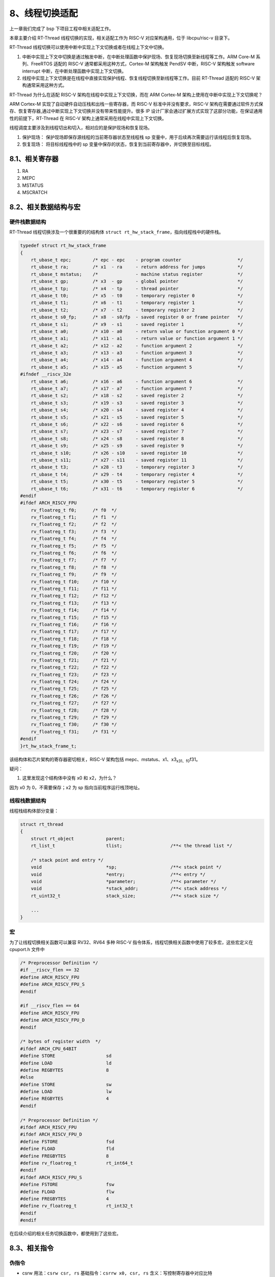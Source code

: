 8、线程切换适配
===============

上一章我们完成了 bsp 下项目工程中相关适配工作。

本章主要介绍 RT-Thread 线程切换的实现，相关适配工作为 RISC-V
对应架构通用，位于 libcpu/risc-v 目录下。

RT-Thread 线程切换可以使用中断中实现上下文切换或者在线程上下文中切换。

1. 中断中实现上下文中切换是通过触发中断，在中断处理函数中保护现场、恢复现场切换至新线程等工作。ARM
   Core-M 系列、FreeRTOS 适配的 RISC-V 通常都采用这种方式，Cortex-M
   架构触发 PendSV 中断，RISC-V 架构触发 software interrupt
   中断，在中断处理函数中实现上下文切换。

2. 线程中实现上下文切换是在线程中直接实现保护线程、恢复线程切换至新线程等工作。目前
   RT-Thread 适配的 RISC-V 架构通常采用这种方式。

RT-Thread 为什么在适配 RISC-V 架构在线程中实现上下文切换，而在 ARM
Cortex-M 架构上使用在中断中实现上下文切换呢？

ARM Cortex-M 实现了自动硬件自动压栈和出栈一些寄存器，而 RISC-V
标准中并没有要求，RISC-V
架构在需要通过软件方式保存、恢复寄存器,通过中断实现上下文切换并没有带来性能提升。很多
IP
设计厂家会通过扩展方式实现了这部分功能，在保证通用性的前提下，RT-Thread
在 RISC-V 架构上通常采用在线程中实现上下文切换。

线程调度主要涉及到线程切出和切入，相对应的是保护现场和恢复现场。

1. 保护现场： 保护现场即保存源线程的当前寄存器状态至线程栈 sp
   变量中，用于后续再次需要运行该线程后恢复现场。

2. 恢复现场： 将目标线程栈中的 sp
   变量中保存的状态，恢复到当前寄存器中，并切换至目标线程。

8.1、相关寄存器
---------------

1. RA
2. MEPC
3. MSTATUS
4. MSCRATCH

8.2、相关数据结构与宏
---------------------

硬件栈数据结构
~~~~~~~~~~~~~~

RT-Thread 线程切换涉及一个很重要的的结构体
``struct rt_hw_stack_frame``\ ，指向线程栈中的硬件栈。

.. code:: c

   typedef struct rt_hw_stack_frame
   {
       rt_ubase_t epc;        /* epc - epc    - program counter                     */
       rt_ubase_t ra;         /* x1  - ra     - return address for jumps            */
       rt_ubase_t mstatus;    /*              - machine status register             */
       rt_ubase_t gp;         /* x3  - gp     - global pointer                      */
       rt_ubase_t tp;         /* x4  - tp     - thread pointer                      */
       rt_ubase_t t0;         /* x5  - t0     - temporary register 0                */
       rt_ubase_t t1;         /* x6  - t1     - temporary register 1                */
       rt_ubase_t t2;         /* x7  - t2     - temporary register 2                */
       rt_ubase_t s0_fp;      /* x8  - s0/fp  - saved register 0 or frame pointer   */
       rt_ubase_t s1;         /* x9  - s1     - saved register 1                    */
       rt_ubase_t a0;         /* x10 - a0     - return value or function argument 0 */
       rt_ubase_t a1;         /* x11 - a1     - return value or function argument 1 */
       rt_ubase_t a2;         /* x12 - a2     - function argument 2                 */
       rt_ubase_t a3;         /* x13 - a3     - function argument 3                 */
       rt_ubase_t a4;         /* x14 - a4     - function argument 4                 */
       rt_ubase_t a5;         /* x15 - a5     - function argument 5                 */
   #ifndef __riscv_32e
       rt_ubase_t a6;         /* x16 - a6     - function argument 6                 */
       rt_ubase_t a7;         /* x17 - a7     - function argument 7                 */
       rt_ubase_t s2;         /* x18 - s2     - saved register 2                    */
       rt_ubase_t s3;         /* x19 - s3     - saved register 3                    */
       rt_ubase_t s4;         /* x20 - s4     - saved register 4                    */
       rt_ubase_t s5;         /* x21 - s5     - saved register 5                    */
       rt_ubase_t s6;         /* x22 - s6     - saved register 6                    */
       rt_ubase_t s7;         /* x23 - s7     - saved register 7                    */
       rt_ubase_t s8;         /* x24 - s8     - saved register 8                    */
       rt_ubase_t s9;         /* x25 - s9     - saved register 9                    */
       rt_ubase_t s10;        /* x26 - s10    - saved register 10                   */
       rt_ubase_t s11;        /* x27 - s11    - saved register 11                   */
       rt_ubase_t t3;         /* x28 - t3     - temporary register 3                */
       rt_ubase_t t4;         /* x29 - t4     - temporary register 4                */
       rt_ubase_t t5;         /* x30 - t5     - temporary register 5                */
       rt_ubase_t t6;         /* x31 - t6     - temporary register 6                */
   #endif
   #ifdef ARCH_RISCV_FPU
       rv_floatreg_t f0;      /* f0  */
       rv_floatreg_t f1;      /* f1  */
       rv_floatreg_t f2;      /* f2  */
       rv_floatreg_t f3;      /* f3  */
       rv_floatreg_t f4;      /* f4  */
       rv_floatreg_t f5;      /* f5  */
       rv_floatreg_t f6;      /* f6  */
       rv_floatreg_t f7;      /* f7  */
       rv_floatreg_t f8;      /* f8  */
       rv_floatreg_t f9;      /* f9  */
       rv_floatreg_t f10;     /* f10 */
       rv_floatreg_t f11;     /* f11 */
       rv_floatreg_t f12;     /* f12 */
       rv_floatreg_t f13;     /* f13 */
       rv_floatreg_t f14;     /* f14 */
       rv_floatreg_t f15;     /* f15 */
       rv_floatreg_t f16;     /* f16 */
       rv_floatreg_t f17;     /* f17 */
       rv_floatreg_t f18;     /* f18 */
       rv_floatreg_t f19;     /* f19 */
       rv_floatreg_t f20;     /* f20 */
       rv_floatreg_t f21;     /* f21 */
       rv_floatreg_t f22;     /* f22 */
       rv_floatreg_t f23;     /* f23 */
       rv_floatreg_t f24;     /* f24 */
       rv_floatreg_t f25;     /* f25 */
       rv_floatreg_t f26;     /* f26 */
       rv_floatreg_t f27;     /* f27 */
       rv_floatreg_t f28;     /* f28 */
       rv_floatreg_t f29;     /* f29 */
       rv_floatreg_t f30;     /* f30 */
       rv_floatreg_t f31;     /* f31 */
   #endif
   }rt_hw_stack_frame_t;

该结构体和芯片架构的寄存器密切相关，RISC-V 架构包括
mepc、mstatus、x1、x3\ :sub:`x31、f0`\ f31。

疑问：

1. 这里发现这个结构体中没有 x0 和 x2，为什么？

因为 x0 为 0，不需要保存；x2 为 sp 指向当前程序运行栈顶地址。

线程栈数据结构
~~~~~~~~~~~~~~

线程栈结构体部分变量：

.. code:: c

   struct rt_thread
   {
       struct rt_object            parent;
       rt_list_t                   tlist;                  /**< the thread list */

       /* stack point and entry */
       void                        *sp;                    /**< stack point */
       void                        *entry;                 /**< entry */
       void                        *parameter;             /**< parameter */
       void                        *stack_addr;            /**< stack address */
       rt_uint32_t                 stack_size;             /**< stack size */

       ...
   }

宏
~~

为了让线程切换相关函数可以兼容 RV32、RV64 多种 RISC-V
指令体系，线程切换相关函数中使用了较多宏，这些宏定义在 cpuport.h 文件中

.. code:: c

   /* Preprocessor Definition */
   #if __riscv_flen == 32
   #define ARCH_RISCV_FPU
   #define ARCH_RISCV_FPU_S
   #endif

   #if __riscv_flen == 64
   #define ARCH_RISCV_FPU
   #define ARCH_RISCV_FPU_D
   #endif

   /* bytes of register width  */
   #ifdef ARCH_CPU_64BIT
   #define STORE                   sd
   #define LOAD                    ld
   #define REGBYTES                8
   #else
   #define STORE                   sw
   #define LOAD                    lw
   #define REGBYTES                4
   #endif

   /* Preprocessor Definition */
   #ifdef ARCH_RISCV_FPU
   #ifdef ARCH_RISCV_FPU_D
   #define FSTORE                  fsd
   #define FLOAD                   fld
   #define FREGBYTES               8
   #define rv_floatreg_t           rt_int64_t
   #endif
   #ifdef ARCH_RISCV_FPU_S
   #define FSTORE                  fsw
   #define FLOAD                   flw
   #define FREGBYTES               4
   #define rv_floatreg_t           rt_int32_t
   #endif
   #endif

在后续介绍的相关任务切换函数中，都使用到了这些宏。

8.3、相关指令
-------------

伪指令
~~~~~~

-  csrw 用法：\ ``csrw csr, rs`` 基础指令：\ ``csrrw x0, csr, rs``
   含义：写控制寄存器中对应比特

-  csrr 用法：\ ``csrr rd，csr`` 基础指令：\ ``CSRRS rd，csr，x0``
   含义：读取控制寄存器 示例：

.. code:: s

   csrr t0, mstatus                # 读取 mstatus 到 t0

-  csrs (Control and Status Register Set) 用法：\ ``csrs csr, rs``
   基础指令：\ ``csrrs x0, csr, rs`` 含义：置位控制寄存器中对应比特
   示例：

.. code:: s

   csrs mstatus, (1 << 2)                # 将 mstatus bit3 置1

-  beqz 用法：\ ``beqz rs, offset`` 基础指令：\ ``beq rs, x0, offset``
   含义：寄存器为零分支跳转 示例：

-  andi 立即数按位与指令 语法：\ ``andi rd, rs1, imm12``
   操作：\ ``rd ← rs1 & sign_extend(imm12)``

-  sw 字存储指令 语法：\ ``sw rs2, imm12(rs1)``

-  lw 有符号扩展字加载指令 语法：\ ``lw rd, imm12(rs1)``

mret
~~~~

当异常程序处理完成后，最终要从异常服务程序中退出，并返回主程序。

RISC-V 中定义了一组退出指令 mret，sret，和 uret，对于机器模式，对应
mret。注意高等级的特权模式可以执行低等级的xret指令，即 M 模式可以执行
mret，sret 和 uret。在机器模式下退出异常时候，软件必须使用 mret。

RISC-V 架构规定，处理器执行完 mret 指令后，硬件行为如下：

1. 停止执行当前程序流，转而从 CSR 寄存器 MEPC 定义的 PC 地址开始执行。
2. 硬件更新 CSR 寄存器机器模式状态寄存器 MSTATUS。MSTATUS 寄存器 MIE
   域被更新为当前 MPIE 的值。MPIE 域的值则更新为1。

8.4、线程栈初始化
-----------------

内核在线程创建和线程初始化中调用 ``rt_hw_stack_init``
函数实现线程栈初始化。

.. code:: c

   /**
    * This function will initialize thread stack
    *
    * @param tentry the entry of thread
    * @param parameter the parameter of entry
    * @param stack_addr the beginning stack address
    * @param texit the function will be called when thread exit
    *
    * @return stack address
    */
   rt_uint8_t *rt_hw_stack_init(void       *tentry,
                                void       *parameter,
                                rt_uint8_t *stack_addr,
                                void       *texit)
   {
       struct rt_hw_stack_frame *frame;
       rt_uint8_t         *stk;
       int                i;

       stk  = stack_addr + sizeof(rt_ubase_t);
       stk  = (rt_uint8_t *)RT_ALIGN_DOWN((rt_ubase_t)stk, REGBYTES);
       stk -= sizeof(struct rt_hw_stack_frame);

       frame = (struct rt_hw_stack_frame *)stk;

       for (i = 0; i < sizeof(struct rt_hw_stack_frame) / sizeof(rt_ubase_t); i++)
       {
           ((rt_ubase_t *)frame)[i] = 0xdeadbeef;
       }

       frame->ra      = (rt_ubase_t)texit;
       frame->a0      = (rt_ubase_t)parameter;
       frame->epc     = (rt_ubase_t)tentry;

       /* force to machine mode(MPP=11) and set MPIE to 1 */
   #ifdef ARCH_RISCV_FPU
       frame->mstatus = 0x7880;
   #else
       frame->mstatus = 0x1880;
   #endif

       return stk;
   }

``rt_hw_stack_init`` 函数主要完成了以下工作： 1.
对齐线程栈，对齐长度与当前指令集长度有关，RV32 为 4 字节，RV64 为 8
字节。 2. 将所有栈数据设置为 0xdeadbeef。 3. 将传入的
texit、parameter、tentry 分别赋值至线程栈中的 ra、a0、epc。 -
texit：RT-Thread 内部函数 \_thread_exit。 -
tentry：用户创建线程的线程函数。 - parameter：传递给线程函数参数。

4. 设置 mstatus，包括 MIE、MPIE、MPP、FS，实现使能
   FPU、开启总中断等功能。RT-Thread
   一开始就关闭了全局中断，在开始调度器时调用
   ``rt_hw_context_switch_to`` 函数，会将当前线程栈的 mstatus
   的值赋值给芯片的 mstatus 寄存器，完成全局中断开启。

``rt_hw_stack_init`` 函数在 ``_thread_init`` 函数中被调用，调用形式为：

.. code:: c

   thread->sp = (void *)rt_hw_stack_init(thread->entry, thread->parameter,
                                           (rt_uint8_t *)((char *)thread->stack_addr + thread->stack_size - sizeof(rt_ubase_t)),
                                           (void *)_thread_exit);

通过该函数的传入的参数可以看到，传入的线程栈起始地址 （stack_addr）为
``thread->stack_addr + thread->stack_size``\ ，该地址为栈顶地址。\ ``rt_hw_stack_init``
函数将对齐后的线程栈顶地址并减去结构体 ``struct rt_hw_stack_frame``
数据长度作为返回值存储至线程的栈 sp
变量，这个地址也就是线程栈空余空间栈顶地址，后续所有的线程切换都会用到这个
sp 变量。

.. figure:: /img/rt-thread/risc-v/port/statc_addr.png
   :alt: stack_addr

   stack_addr

8.5、无来源线程的上下文切换函数
-------------------------------

该函数在调度器启动第一个线程的时候调用，以及在 signal 中被调用，在 SMP
和非 SMP 的芯片上，该函数对应的 API 不同。 - 非
SMP：\ ``void rt_hw_context_switch_to(rt_ubase_t to)`` -
SMP：\ ``void rt_hw_context_switch_to(rt_ubase_t to, stuct rt_thread *to_thread)``

不同 API 传入的参数不同，在同一汇编函数中实现，非 SMP
的函数只有1个参数传入给了 a0 寄存器，SMP 的函数同时会将第 2 个参数传给了
a1 寄存器。

``rt_hw_context_switch_to`` 函数实现如下：

.. code:: s

   /*
    * #ifdef RT_USING_SMP
    * void rt_hw_context_switch_to(rt_ubase_t to, stuct rt_thread *to_thread);
    * #else
    * void rt_hw_context_switch_to(rt_ubase_t to);
    * #endif
    * a0 --> to
    * a1 --> to_thread
    */
       .globl rt_hw_context_switch_to
   rt_hw_context_switch_to:
       la t0, __rt_rvstack
       csrw mscratch,t0

       LOAD sp, (a0)

   #ifdef RT_USING_SMP
       mv   a0,   a1
       call  rt_cpus_lock_status_restore
   #endif
       LOAD a0,   2 * REGBYTES(sp)
       csrw mstatus, a0
       j    rt_hw_context_switch_exit

``rt_hw_context_switch_to`` 在调度器启动第一个线程的时候调用，传入的 to
变量即为上文讲到的 ``rt_hw_stack_init`` 函数返回保存在线程栈中的
``struct rt_hw_stack_frame`` 指向的地址，这个地址指向的是结构体的第 0
个成员。

在非 SMP 环境下 ``rt_hw_context_switch_to`` 函数中完成了 4 个工作： 1.
将启动文件中设置的栈顶地址 \__rt_rvstack 赋值给 mscratch。

.. code:: s

       la t0, __rt_rvstack
       csrw mscratch,t0

2. 将目标线程栈 to 指向地址的值赋值给 sp。

.. code:: s

   LOAD sp, (a0)

3. 将 ``struct rt_hw_stack_frame`` 结构体中的第 2 个成员内容赋值给了
   mstatus。

.. code:: s

       LOAD a0,   2 * REGBYTES(sp)
       csrw mstatus, a0

4. 跳转至 rt_hw_context_switch_exit 函数。

.. code:: s

       j    rt_hw_context_switch_exit

8.6、恢复现场
-------------

指令集架构对应的线程切出与切入是对应的，这里要先重点介绍一下
``rt_hw_context_switch_exit``
这个函数，函数完成主要工作是目标线程现场恢复并切换到该线程。该函数在后续还会被调用。

.. code:: s

   .global rt_hw_context_switch_exit
   rt_hw_context_switch_exit:
   #ifdef RT_USING_SMP
   #ifdef RT_USING_SIGNALS
       mv a0, sp

       csrr  t0, mhartid
       /* switch interrupt stack of current cpu */
       la    sp, __stack_start__
       addi  t1, t0, 1
       li    t2, __STACKSIZE__
       mul   t1, t1, t2
       add   sp, sp, t1 /* sp = (cpuid + 1) * __STACKSIZE__ + __stack_start__ */

       call rt_signal_check
       mv sp, a0
   #endif
   #endif
       /* resw ra to mepc */
       LOAD a0,   0 * REGBYTES(sp)
       csrw mepc, a0

       LOAD x1,   1 * REGBYTES(sp)
   #ifdef ARCH_RISCV_FPU
       li    t0, 0x7800
   #else
       li    t0, 0x1800
   #endif
       csrw  mstatus, t0
       LOAD a0,   2 * REGBYTES(sp)
       csrs mstatus, a0

       LOAD x4,   4 * REGBYTES(sp)
       LOAD x5,   5 * REGBYTES(sp)
       LOAD x6,   6 * REGBYTES(sp)
       LOAD x7,   7 * REGBYTES(sp)
       LOAD x8,   8 * REGBYTES(sp)
       LOAD x9,   9 * REGBYTES(sp)
       LOAD x10, 10 * REGBYTES(sp)
       LOAD x11, 11 * REGBYTES(sp)
       LOAD x12, 12 * REGBYTES(sp)
       LOAD x13, 13 * REGBYTES(sp)
       LOAD x14, 14 * REGBYTES(sp)
       LOAD x15, 15 * REGBYTES(sp)
   #ifndef __riscv_32e
       LOAD x16, 16 * REGBYTES(sp)
       LOAD x17, 17 * REGBYTES(sp)
       LOAD x18, 18 * REGBYTES(sp)
       LOAD x19, 19 * REGBYTES(sp)
       LOAD x20, 20 * REGBYTES(sp)
       LOAD x21, 21 * REGBYTES(sp)
       LOAD x22, 22 * REGBYTES(sp)
       LOAD x23, 23 * REGBYTES(sp)
       LOAD x24, 24 * REGBYTES(sp)
       LOAD x25, 25 * REGBYTES(sp)
       LOAD x26, 26 * REGBYTES(sp)
       LOAD x27, 27 * REGBYTES(sp)
       LOAD x28, 28 * REGBYTES(sp)
       LOAD x29, 29 * REGBYTES(sp)
       LOAD x30, 30 * REGBYTES(sp)
       LOAD x31, 31 * REGBYTES(sp)

       addi sp,  sp, 32 * REGBYTES
   #else
       addi sp,  sp, 16 * REGBYTES
   #endif

   #ifdef ARCH_RISCV_FPU
       FLOAD   f0, 0 * FREGBYTES(sp)
       FLOAD   f1, 1 * FREGBYTES(sp)
       FLOAD   f2, 2 * FREGBYTES(sp)
       FLOAD   f3, 3 * FREGBYTES(sp)
       FLOAD   f4, 4 * FREGBYTES(sp)
       FLOAD   f5, 5 * FREGBYTES(sp)
       FLOAD   f6, 6 * FREGBYTES(sp)
       FLOAD   f7, 7 * FREGBYTES(sp)
       FLOAD   f8, 8 * FREGBYTES(sp)
       FLOAD   f9, 9 * FREGBYTES(sp)
       FLOAD   f10, 10 * FREGBYTES(sp)
       FLOAD   f11, 11 * FREGBYTES(sp)
       FLOAD   f12, 12 * FREGBYTES(sp)
       FLOAD   f13, 13 * FREGBYTES(sp)
       FLOAD   f14, 14 * FREGBYTES(sp)
       FLOAD   f15, 15 * FREGBYTES(sp)
       FLOAD   f16, 16 * FREGBYTES(sp)
       FLOAD   f17, 17 * FREGBYTES(sp)
       FLOAD   f18, 18 * FREGBYTES(sp)
       FLOAD   f19, 19 * FREGBYTES(sp)
       FLOAD   f20, 20 * FREGBYTES(sp)
       FLOAD   f21, 21 * FREGBYTES(sp)
       FLOAD   f22, 22 * FREGBYTES(sp)
       FLOAD   f23, 23 * FREGBYTES(sp)
       FLOAD   f24, 24 * FREGBYTES(sp)
       FLOAD   f25, 25 * FREGBYTES(sp)
       FLOAD   f26, 26 * FREGBYTES(sp)
       FLOAD   f27, 27 * FREGBYTES(sp)
       FLOAD   f28, 28 * FREGBYTES(sp)
       FLOAD   f29, 29 * FREGBYTES(sp)
       FLOAD   f30, 30 * FREGBYTES(sp)
       FLOAD   f31, 31 * FREGBYTES(sp)

       addi    sp, sp, 32 * FREGBYTES
   #endif

       mret

这里的 sp 变量依然指向的是参数 to 指向的地址，也就是
``struct rt_hw_stack_frame`` 指向的首地址。

在非 SMP 环境下 ``rt_hw_context_switch_exit`` 函数依次完成以下工作 1.
将目标线程栈结构体 ``struct rt_hw_stack_frame`` 中的第 0 个成员
``rt_ubase_t epc`` 值赋值给 mepc。 2. 恢复 mstatus 寄存器的值

.. code:: s

   #ifdef ARCH_RISCV_FPU
       li    t0, 0x7800
   #else
       li    t0, 0x1800
   #endif
       csrw  mstatus, t0
       LOAD a0,   2 * REGBYTES(sp)
       csrs mstatus, a0

这里的代码看起来有些奇怪，在未开启 FPU 功能宏时，先将 mstatus 对应的
bit11、bit12 置 1，然后再读取目标线程栈结构体
``struct rt_hw_stack_frame`` 中的第 2 个成员
``rt_ubase_t mstatus``\ ，清除 mstatus 寄存器对应的 bit。

但是在线程初始化函数 ``rt_hw_stack_init`` 函数中我们也是将线程栈结构体
``struct rt_hw_stack_frame`` 中的第 2 个成员 ``rt_ubase_t mstatus``
设置为 0x1880，是不是这里 csrw 语句有点多余了？这个问题留在后续解答。

3. 依次恢复 x4\ :sub:`x31，f0`\ f31 寄存器的值，并调整当前 sp
   地址为栈顶地址。
4. 调用 ``mret`` 语句返回，\ ``mret`` 从 MEPC 寄存器定义的 PC
   地址开始执行。

8.7、中断中线程切换
-------------------

从 from 线程切换到 to 线程
``rt_hw_context_switch_interrupt(rt_uint32_t from, rt_uint32_t to)``
该函数用于中断中完成任务切换，SMP 的芯片实现方式不同。

-  无 SMP

.. code:: c

   /*
    * #ifdef RT_USING_SMP
    * void rt_hw_context_switch_interrupt(void *context, rt_ubase_t from, rt_ubase_t to, struct rt_thread *to_thread);
    * #else
    * void rt_hw_context_switch_interrupt(rt_ubase_t from, rt_ubase_t to, rt_thread_t from_thread, rt_thread_t to_thread);
    * #endif
    */
   #ifndef RT_USING_SMP
   rt_weak void rt_hw_context_switch_interrupt(rt_ubase_t from, rt_ubase_t to, rt_thread_t from_thread, rt_thread_t to_thread)
   {
       if (rt_thread_switch_interrupt_flag == 0)
           rt_interrupt_from_thread = from;

       rt_interrupt_to_thread = to;
       rt_thread_switch_interrupt_flag = 1;

       rt_trigger_software_interrupt();

       return ;
   }
   #endif /* end of RT_USING_SMP */

-  SMP

.. code:: s

   #ifdef RT_USING_SMP
   /*
    * void rt_hw_context_switch_interrupt(void *context, rt_ubase_t from, rt_ubase_t to, struct rt_thread *to_thread);
    *
    * a0 --> context
    * a1 --> from
    * a2 --> to
    * a3 --> to_thread
    */
       .globl rt_hw_context_switch_interrupt
   rt_hw_context_switch_interrupt:

       STORE a0, 0(a1)

       LOAD  sp, 0(a2)
       move  a0, a3
       call rt_cpus_lock_status_restore

       j rt_hw_context_switch_exit

   #endif

该函数通过 rt_weak
申请可在需要中断中完成上下文切换的芯片上实现该函数。该函数在内核调度函数
``rt_schedule()`` 中被调用，在非 SMP 的芯片上，调用形式为
``rt_hw_context_switch_interrupt((rt_ubase_t)&from_thread->sp, (rt_ubase_t)&to_thread->sp, from_thread, to_thread)``

中断中线程切换涉及到 3 个变量： -
``rt_uint32_t rt_thread_switch_interrupt_flag``:
表示需要在中断中进行切换的标志。 -
``rt_uint32_t rt_interrupt_from_thread, rt_interrupt_to_thread``:
在线程进行上下文切换时，用于保存 from 和 to 线程。

在 libcpu/risc-v/common/interrupt_gcc.S 中断处理函数 ``SW_handler``
中，通过变量 ``rt_thread_switch_interrupt_flag``
判断是否需要找中断中进行线程切换，如果需要就通过
``rt_interrupt_from_thread`` 和 ``rt_interrupt_to_thread``
变量做上下文切换。相关代码如下：

.. code:: s

       /* Determine whether to trigger scheduling at the interrupt function */
       la    t0, rt_thread_switch_interrupt_flag
       lw    t2, 0(t0)
       beqz  t2, 1f
       /* clear the flag of rt_thread_switch_interrupt_flag */
       sw    zero, 0(t0)

       csrr  a0, mepc
       STORE a0, 0 * REGBYTES(sp)

       la    t0, rt_interrupt_from_thread
       LOAD  t1, 0(t0)
       STORE sp, 0(t1)

       la    t0, rt_interrupt_to_thread
       LOAD  t1, 0(t0)
       LOAD  sp, 0(t1)

8.8、线程和线程间切换
---------------------

从 from 线程切换到 to 线程
``rt_hw_context_switch(rt_uint32_t from, rt_uint32_t to)``
该函数用于线程和线程之间切换。

该函数在内核调度函数 ``rt_schedule()`` 中被调用，在非 SMP
的芯片上，调用形式为
``rt_hw_context_switch((rt_ubase_t)&from_thread->sp, (rt_ubase_t)&to_thread->sp);``\ 。

上面讲到 RT-Thread 适配 RISC-V
架构通用采用线程上下文中实现线程切换而没有使用中断中实现上下文切换，内核使用
``rt_hw_context_switch`` 函数实现线程切换。

``rt_hw_context_switch`` 函数实现了保护现场的代码，并调用
``rt_hw_context_switch_exit`` 函数实现恢复现场。

``rt_hw_context_switch`` 传入的参数 from 和 to
分别对应源线程和目标线程的 sp 变量，对应 a0，a1
寄存器。涉及的工作使用了上面提到过的 ``struct rt_hw_stack_frame``
结构体指向的线程栈中的 sp 变量。

线程切换很重要的一点是搞清楚当前 sp
寄存器地址是处于什么位置。发生线程切换时，sp
寄存器地址在空余栈空间顶，切出线程直接将需要保存的数据写入栈空间实现现场保护，待切入线程
sp 可直接读取到 ``struct rt_hw_stack_frame`` 结构体指向的第 0 个成员。

.. code:: s

   /*
    * #ifdef RT_USING_SMP
    * void rt_hw_context_switch(rt_ubase_t from, rt_ubase_t to, struct rt_thread *to_thread);
    * #else
    * void rt_hw_context_switch(rt_ubase_t from, rt_ubase_t to);
    * #endif
    *
    * a0 --> from
    * a1 --> to
    * a2 --> to_thread
    */
       .globl rt_hw_context_switch
   rt_hw_context_switch:
       /* saved from thread context
        *     x1/ra       -> sp(0)
        *     x1/ra       -> sp(1)
        *     mstatus.mie -> sp(2)
        *     x(i)        -> sp(i-4)
        */
   #ifdef ARCH_RISCV_FPU
       addi    sp, sp, -32 * FREGBYTES

       FSTORE  f0, 0 * FREGBYTES(sp)
       FSTORE  f1, 1 * FREGBYTES(sp)
       FSTORE  f2, 2 * FREGBYTES(sp)
       FSTORE  f3, 3 * FREGBYTES(sp)
       FSTORE  f4, 4 * FREGBYTES(sp)
       FSTORE  f5, 5 * FREGBYTES(sp)
       FSTORE  f6, 6 * FREGBYTES(sp)
       FSTORE  f7, 7 * FREGBYTES(sp)
       FSTORE  f8, 8 * FREGBYTES(sp)
       FSTORE  f9, 9 * FREGBYTES(sp)
       FSTORE  f10, 10 * FREGBYTES(sp)
       FSTORE  f11, 11 * FREGBYTES(sp)
       FSTORE  f12, 12 * FREGBYTES(sp)
       FSTORE  f13, 13 * FREGBYTES(sp)
       FSTORE  f14, 14 * FREGBYTES(sp)
       FSTORE  f15, 15 * FREGBYTES(sp)
       FSTORE  f16, 16 * FREGBYTES(sp)
       FSTORE  f17, 17 * FREGBYTES(sp)
       FSTORE  f18, 18 * FREGBYTES(sp)
       FSTORE  f19, 19 * FREGBYTES(sp)
       FSTORE  f20, 20 * FREGBYTES(sp)
       FSTORE  f21, 21 * FREGBYTES(sp)
       FSTORE  f22, 22 * FREGBYTES(sp)
       FSTORE  f23, 23 * FREGBYTES(sp)
       FSTORE  f24, 24 * FREGBYTES(sp)
       FSTORE  f25, 25 * FREGBYTES(sp)
       FSTORE  f26, 26 * FREGBYTES(sp)
       FSTORE  f27, 27 * FREGBYTES(sp)
       FSTORE  f28, 28 * FREGBYTES(sp)
       FSTORE  f29, 29 * FREGBYTES(sp)
       FSTORE  f30, 30 * FREGBYTES(sp)
       FSTORE  f31, 31 * FREGBYTES(sp)

   #endif
   #ifndef __riscv_32e
       addi  sp,  sp, -32 * REGBYTES
   #else
       addi  sp,  sp, -16 * REGBYTES
   #endif

       STORE sp,  (a0)

       STORE x1,   0 * REGBYTES(sp)
       STORE x1,   1 * REGBYTES(sp)

       csrr a0, mstatus
       andi a0, a0, 8
       beqz a0, save_mpie
       li   a0, 0x80
   save_mpie:
       STORE a0,   2 * REGBYTES(sp)

       STORE x4,   4 * REGBYTES(sp)
       STORE x5,   5 * REGBYTES(sp)
       STORE x6,   6 * REGBYTES(sp)
       STORE x7,   7 * REGBYTES(sp)
       STORE x8,   8 * REGBYTES(sp)
       STORE x9,   9 * REGBYTES(sp)
       STORE x10, 10 * REGBYTES(sp)
       STORE x11, 11 * REGBYTES(sp)
       STORE x12, 12 * REGBYTES(sp)
       STORE x13, 13 * REGBYTES(sp)
       STORE x14, 14 * REGBYTES(sp)
       STORE x15, 15 * REGBYTES(sp)
   #ifndef __riscv_32e
       STORE x16, 16 * REGBYTES(sp)
       STORE x17, 17 * REGBYTES(sp)
       STORE x18, 18 * REGBYTES(sp)
       STORE x19, 19 * REGBYTES(sp)
       STORE x20, 20 * REGBYTES(sp)
       STORE x21, 21 * REGBYTES(sp)
       STORE x22, 22 * REGBYTES(sp)
       STORE x23, 23 * REGBYTES(sp)
       STORE x24, 24 * REGBYTES(sp)
       STORE x25, 25 * REGBYTES(sp)
       STORE x26, 26 * REGBYTES(sp)
       STORE x27, 27 * REGBYTES(sp)
       STORE x28, 28 * REGBYTES(sp)
       STORE x29, 29 * REGBYTES(sp)
       STORE x30, 30 * REGBYTES(sp)
       STORE x31, 31 * REGBYTES(sp)
   #endif
       /* restore to thread context
        * sp(0) -> epc;
        * sp(1) -> ra;
        * sp(i) -> x(i+2)
        */
       LOAD sp,  (a1)

   #ifdef RT_USING_SMP
       mv   a0,   a2
       call  rt_cpus_lock_status_restore
   #endif /*RT_USING_SMP*/

       j rt_hw_context_switch_exit

栈是一种先入后出的数据结构，RISC-V 栈空间为向下生长。

当前 sp 寄存器指向的地址是带切出线程栈顶位置，所以需要先采用减法调整 sp
的位置指向 ``struct rt_hw_stack_frame`` 中的第 0 个成员。

``rt_hw_context_switch()`` 函数主要完成了以下工作：

1. 先判断 FPU 是否使能，在使能的情况下先通过
   ``addi    sp, sp, -32 * FREGBYTES`` 调整 sp 的位置，并读取 f0~f31
   寄存器保存至线程栈。

2. 通过 ``__riscv_32e`` 宏判断接下来调整 sp 位置的长度。
   ``s     #ifndef __riscv_32e         addi  sp,  sp, -32 * REGBYTES     #else         addi  sp,  sp, -16 * REGBYTES     #endif``

3. 将 sp 寄存器的值调整为 a0
   指向地址的值，即传入的待切出线程的空余栈顶地址。
   ``s         STORE sp,  (a0)``

4. 将 x1 寄存器的值分别保存至线程栈结构体 ``struct rt_hw_stack_frame``
   中的第 0 个成员 ``rt_ubase_t epc`` 和第 1 个成员
   ``rt_ubase_t ra``\ 。
   ``s         STORE x1,   0 * REGBYTES(sp)         STORE x1,   1 * REGBYTES(sp)``

   在线程初始化 ``rt_hw_stack_init`` 中 x1 被赋值为参数
   ``texit``\ ，对应 RT-Thread 内部函数 \_thread_exit。

5. 将 mstatus 寄存器读取至临时变量 a0 后做一些指定的运算，并保存至
   ``struct rt_hw_stack_frame`` 中的第 0 个成员 ``rt_ubase_t mstatus``
   ``s         csrr a0, mstatus                /* 读取 mstatus 寄存器值至 a0 */         andi a0, a0, 8                  /* 将 a0 的值与 0x8 做逻辑与运算，mstatus 寄存器的 bit3 为 MIE（机器模式全局中断使能位） */         beqz a0, save_mpie              /* a0 寄存器为 0 则跳转至 save_mpie */         li   a0, 0x80                   /*  */     save_mpie:         STORE a0,   2 * REGBYTES(sp)    /* 将 a0 寄存器的值保存至线程栈对应的值 */``

6. 依次保存 x4\ :sub:`x31，f0`\ f31 寄存器的值。

7. 将 sp 寄存器的值调整为 a1
   指向地址的值，即传入的待切入线程的栈顶地址。
   ``s         LOAD sp,  (a1)``

8. 跳转至 ``rt_hw_context_switch_exit`` 函数。
   ``s         j rt_hw_context_switch_exit``
   该函数在上面做过详细分解介绍，实现现场恢复。

